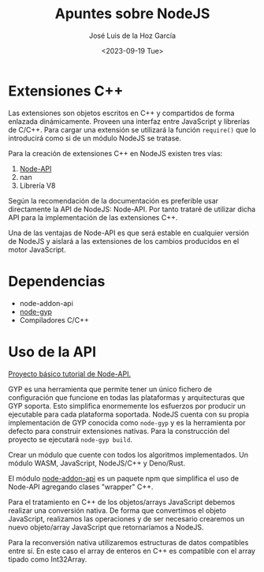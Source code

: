#+TITLE: Apuntes sobre NodeJS
#+DATE: <2023-09-19 Tue>
#+AUTHOR: José Luis de la Hoz García

* Extensiones C++
Las extensiones son objetos escritos en C++ y compartidos de forma
enlazada dinámicamente. Proveen una interfaz entre JavaScript y
librerías de C/C++. Para cargar una extensión se utilizará la función
~require()~ que lo introducirá como si de un módulo NodeJS se tratase.

Para la creación de extensiones C++ en NodeJS existen tres vías:
1. [[https://nodejs.org/api/n-api.html][Node-API]]
2. nan
3. Librería V8

Según la recomendación de la documentación es preferible usar
directamente la API de NodeJS: Node-API. Por tanto trataré de utilizar
dicha API para la implementación de las extensiones C++.

Una de las ventajas de Node-API es que será estable en cualquier
versión de NodeJS y aislará a las extensiones de los cambios
producidos en el motor JavaScript.

* Dependencias
- node-addon-api
- [[https://github.com/nodejs/node-gyp][node-gyp]]
- Compiladores C/C++

* Uso de la API
[[http://nodejs.github.io/node-addon-examples/getting-started/first/][Proyecto básico tutorial de Node-API.]]

GYP es una herramienta que permite tener un único fichero de
configuración que funcione en todas las plataformas y arquitecturas
que GYP soporta. Esto simplifica enormemente los esfuerzos por
producir un ejecutable para cada plataforma soportada. NodeJS cuenta
con su propia implementación de GYP conocida como ~node-gyp~ y es la
herramienta por defecto para construir extensiones nativas. Para la
construcción del proyecto se ejecutará ~node-gyp build~.

Crear un módulo que cuente con todos los algoritmos implementados. Un
módulo WASM, JavaScript, NodeJS/C++ y Deno/Rust.

El módulo [[https://github.com/nodejs/node-addon-api#api-documentation][node-addon-api]] es un paquete npm que simplifica el uso de
Node-API agregando clases "wrapper" C++.

Para el tratamiento en C++ de los objetos/arrays JavaScript
debemos realizar una conversión nativa. De forma que convertimos el
objeto JavaScript, realizamos las operaciones y de ser necesario crearemos
un nuevo objeto/array JavaScript que retornaríamos a NodeJS.

Para la reconversión nativa utilizaremos estructuras de datos
compatibles entre sí. En este caso el array de enteros en C++ es
compatible con el array tipado como Int32Array.
